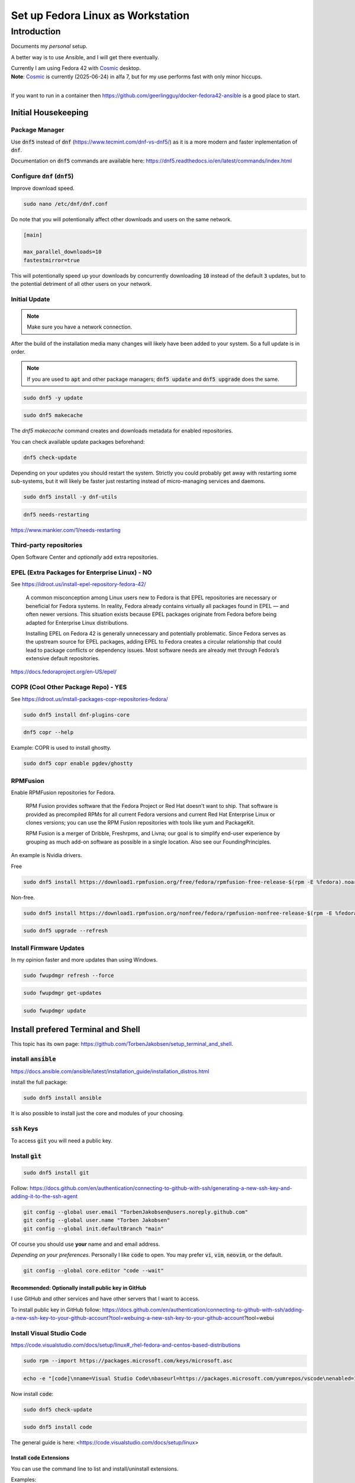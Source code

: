 .. _Cosmic: https://system76.com/cosmic/

######################################
  Set up Fedora Linux as Workstation
######################################

****************
  Introduction
****************

Documents my *personal* setup.

A better way is to use Ansible, and I will get there eventually.

| Currently I am using Fedora 42 with Cosmic_ desktop. 
| **Note**: Cosmic_ is currently (2025-06-24) in alfa 7, but for my use performs fast with only minor hiccups.
| 

If you want to run in a container then 
https://github.com/geerlingguy/docker-fedora42-ansible
is a good place to start.

Initial Housekeeping
====================

Package Manager
---------------

Use :code:`dnf5` instead of :code:`dnf` (https://www.tecmint.com/dnf-vs-dnf5/)
as it is a more modern and faster inplementation of :code:`dnf`.

Documentation on :code:`dnf5` commands are available here: https://dnf5.readthedocs.io/en/latest/commands/index.html

Configure :code:`dnf` (:code:`dnf5`)
------------------------------------

Improve download speed.

.. code:: bash

  sudo nano /etc/dnf/dnf.conf

Do note that you will potentionally affect other downloads and users on the same network.

.. code:: text

  [main]

  max_parallel_downloads=10
  fastestmirror=true

This will potentionally speed up your downloads by concurrently downloading
:code:`10` instead of the default :code:`3` updates, 
but to the potential detriment of all other users on your network.

.. image:: ./media/dnf_update_x10.png
  :align: left
  :width: 640 px
 
Initial Update
--------------

.. note:: 

  Make sure you have a network connection.

After the build of the installation media many changes will likely
have been added to your system.
So a full update is in order.

.. note::

  If you are used to :code:`apt` and other package managers; 
  :code:`dnf5 update` and :code:`dnf5 upgrade` does the same.

.. code:: bash

  sudo dnf5 -y update

.. code:: bash

  sudo dnf5 makecache

The `dnf5 makecache` command creates and downloads metadata for enabled repositories.

You can check available update packages beforehand:

.. code:: bash

  dnf5 check-update

Depending on your updates you should restart the system.
Strictly you could probably get away with restarting some sub-systems,
but it will likely be faster just restarting instead of micro-managing services and daemons.

.. code:: bash

  sudo dnf5 install -y dnf-utils

.. code:: bash

  dnf5 needs-restarting

https://www.mankier.com/1/needs-restarting

Third-party repositories
------------------------

Open Software Center and *optionally* add extra repositories.

EPEL (Extra Packages for Enterprise Linux) - NO
-----------------------------------------------

See https://idroot.us/install-epel-repository-fedora-42/

  A common misconception among Linux users new to Fedora is that EPEL repositories are necessary or beneficial for Fedora systems. 
  In reality, Fedora already contains virtually all packages found in EPEL — and often newer versions. 
  This situation exists because EPEL packages originate from Fedora before being adapted for Enterprise Linux distributions.

  Installing EPEL on Fedora 42 is generally unnecessary and potentially problematic. 
  Since Fedora serves as the upstream source for EPEL packages, 
  adding EPEL to Fedora creates a circular relationship that could lead to package conflicts or dependency issues. 
  Most software needs are already met through Fedora’s extensive default repositories.

https://docs.fedoraproject.org/en-US/epel/

COPR (Cool Other Package Repo) - YES
------------------------------------

See https://idroot.us/install-packages-copr-repositories-fedora/

.. code:: bash

  sudo dnf5 install dnf-plugins-core

.. code:: bash

  dnf5 copr --help

Example: COPR is used to install ghostty.

.. code:: bash

  sudo dnf5 copr enable pgdev/ghostty

RPMFusion
---------

Enable RPMFusion repositories for Fedora.

  RPM Fusion provides software that the Fedora Project or Red Hat doesn't want to ship. 
  That software is provided as precompiled RPMs for all current Fedora versions and current
  Red Hat Enterprise Linux or clones versions; 
  you can use the RPM Fusion repositories with tools like yum and PackageKit. 

  RPM Fusion is a merger of Dribble, Freshrpms, and Livna; our goal is to simplify end-user experience by grouping as much add-on software as possible in a single location. Also see our FoundingPrinciples. 

An example is Nvidia drivers.

Free

.. code:: bash

  sudo dnf5 install https://download1.rpmfusion.org/free/fedora/rpmfusion-free-release-$(rpm -E %fedora).noarch.rpm

Non-free.

.. code:: bash

  sudo dnf5 install https://download1.rpmfusion.org/nonfree/fedora/rpmfusion-nonfree-release-$(rpm -E %fedora).noarch.rpm

.. code:: bash

  sudo dnf5 upgrade --refresh

Install Firmware Updates
------------------------

In my opinion faster and more updates than using Windows.

.. code:: bash

  sudo fwupdmgr refresh --force

.. code:: bash

  sudo fwupdmgr get-updates

.. code:: bash

  sudo fwupdmgr update


Install prefered Terminal and Shell
===================================

This topic has its own page:
https://github.com/TorbenJakobsen/setup_terminal_and_shell.

install :code:`ansible`
-----------------------

https://docs.ansible.com/ansible/latest/installation_guide/installation_distros.html

install the full package:

.. code:: bash

  sudo dnf5 install ansible

It is also possible to install just the core and modules of your choosing.

:code:`ssh` Keys
-----------------

To access :code:`git` you will need a public key.

Install :code:`gìt`
-------------------

.. code:: bash

  sudo dnf5 install git

Follow: https://docs.github.com/en/authentication/connecting-to-github-with-ssh/generating-a-new-ssh-key-and-adding-it-to-the-ssh-agent

.. code:: bash

  git config --global user.email "TorbenJakobsen@users.noreply.github.com"
  git config --global user.name "Torben Jakobsen"
  git config --global init.defaultBranch "main"

Of course you should use **your** name and and email address.

*Depending on your preferences*. 
Personally I like :code:`code` to open. 
You may prefer :code:`vi`, :code:`vim`, :code:`neovim`, or the default.

.. code:: bash

  git config --global core.editor "code --wait"

Recommended: Optionally install public key in GitHub
~~~~~~~~~~~~~~~~~~~~~~~~~~~~~~~~~~~~~~~~~~~~~~~~~~~~

I use GitHub and other services and have other servers that I want to access.

To install public key in GitHub follow:
https://docs.github.com/en/authentication/connecting-to-github-with-ssh/adding-a-new-ssh-key-to-your-github-account?tool=webuing-a-new-ssh-key-to-your-github-account?tool=webui

Install Visual Studio Code
--------------------------

https://code.visualstudio.com/docs/setup/linux#_rhel-fedora-and-centos-based-distributions

.. code:: bash 

  sudo rpm --import https://packages.microsoft.com/keys/microsoft.asc

.. code:: bash 

  echo -e "[code]\nname=Visual Studio Code\nbaseurl=https://packages.microsoft.com/yumrepos/vscode\nenabled=1\nautorefresh=1\ntype=rpm-md\ngpgcheck=1\ngpgkey=https://packages.microsoft.com/keys/microsoft.asc" | sudo tee /etc/yum.repos.d/vscode.repo > /dev/null

Now install :code:`code`:

.. code:: bash 

  sudo dnf5 check-update

.. code:: bash 

  sudo dnf5 install code

The general guide is here:
<https://code.visualstudio.com/docs/setup/linux>

Install :code:`code` Extensions
~~~~~~~~~~~~~~~~~~~~~~~~~~~~~~~

You can use the command line to list and install/uninstall extensions.

Examples:

.. code:: bash 

  code --list-extensions
  code --install-extension redhat.vscode-yaml
  code --uninstall-extension timonwong.shellcheck

My personal choice of themeis:

.. code:: bash

  code --install-extension catppuccin.catppuccin-vsc        \
  code --install-extension catppuccin.catppuccin-vsc-icons

My personal preferences are:

| :code:`ms-python.python`
| :code:`ms-python.vscode-pylance`

.. code:: text

  aaron-bond.better-comments
  davidanson.vscode-markdownlint
  docker.docker
  donjayamanne.python-environment-manager
  dracula-theme.theme-dracula
  github.codespaces
  github.vscode-github-actions
  ibm.ibm-developer
  ibmconsulting.ica
  inferrinizzard.prettier-sql-vscode
  jakebecker.elixir-ls
  lextudio.iis
  lextudio.restructuredtext-pack
  mechatroner.rainbow-csv
  ms-azuretools.vscode-docker
  ms-python.black-formatter
  ms-python.debugpy
  ms-python.isort
  ms-python.python
  ms-python.vscode-pylance
  ms-toolsai.jupyter
  ms-toolsai.jupyter-keymap
  ms-toolsai.jupyter-renderers
  ms-toolsai.vscode-jupyter-cell-tags
  ms-toolsai.vscode-jupyter-slideshow
  ms-vscode-remote.remote-containers
  ms-vscode-remote.remote-ssh
  ms-vscode-remote.remote-ssh-edit
  ms-vscode.makefile-tools
  ms-vscode.remote-explorer
  njpwerner.autodocstring
  quarto.quarto
  redhat.ansible
  redhat.vscode-yaml
  sapos.yeoman-ui
  saposs.app-studio-remote-access
  saposs.app-studio-toolkit
  saposs.sap-guided-answers-extension
  saposs.vscode-ui5-language-assistant
  saposs.xml-toolkit
  sapse.sap-ux-annotation-modeler-extension
  sapse.sap-ux-application-modeler-extension
  sapse.sap-ux-fiori-tools-extension-pack
  sapse.sap-ux-help-extension
  sapse.sap-ux-service-modeler-extension
  shuworks.vscode-table-formatter
  sonarsource.sonarlint-vscode
  swyddfa.esbonio
  tamasfe.even-better-toml
  trond-snekvik.simple-rst
  wesbos.theme-cobalt2
  wholroyd.jinja

Install Docker
--------------

Follow:
https://docs.docker.com/engine/install/fedora/

The general installation:
https://docs.docker.com/engine/install/


A CLI alternative to Docker Desktop is :code:`lazydocker`.

.. note::

  To have docker running you need the engine running...

Install :code:`podman`  
----------------------

Install and configure default shell and Terminal
------------------------------------------------

See
<https://github.com/TorbenJakobsen/setup_terminal_and_shell>
for how to configure :code:`zsh` as default shell and more.

Other packages to consider
--------------------------

* draw.io
* tldr (tealdeer)

.. code:: bash 

  sudo dnf5 install tealdeer

duf

.. code:: bash 

  sudo dnf5 install duf


https://github.com/Canop/dysk

dysk

https://ostechnix.com/get-linux-filesystems-information-using-dysk/

install rust

https://ostechnix.com/install-rust-programming-language-in-linux/

zig

Boot Manager
============

.. code:: bash
  
  grub2-mkconfig -o /boot/grub2/grub.cfg
